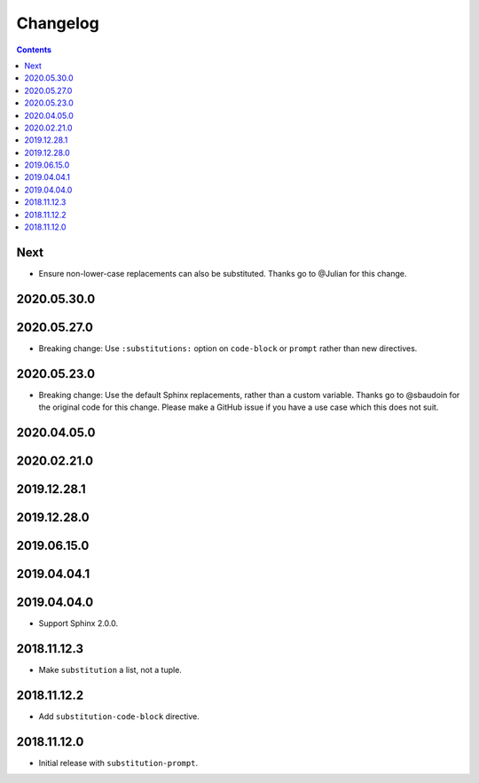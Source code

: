 Changelog
=========

.. contents::

Next
----

- Ensure non-lower-case replacements can also be substituted.
  Thanks go to @Julian for this change.

2020.05.30.0
------------

2020.05.27.0
------------

- Breaking change: Use ``:substitutions:`` option on ``code-block`` or ``prompt`` rather than new directives.

2020.05.23.0
------------

- Breaking change: Use the default Sphinx replacements, rather than a custom variable.
  Thanks go to @sbaudoin for the original code for this change.
  Please make a GitHub issue if you have a use case which this does not suit.

2020.04.05.0
------------

2020.02.21.0
------------

2019.12.28.1
------------

2019.12.28.0
------------

2019.06.15.0
------------

2019.04.04.1
------------

2019.04.04.0
------------

- Support Sphinx 2.0.0.

2018.11.12.3
------------

- Make ``substitution`` a list, not a tuple.

2018.11.12.2
------------

- Add ``substitution-code-block`` directive.

2018.11.12.0
------------

- Initial release with ``substitution-prompt``.
